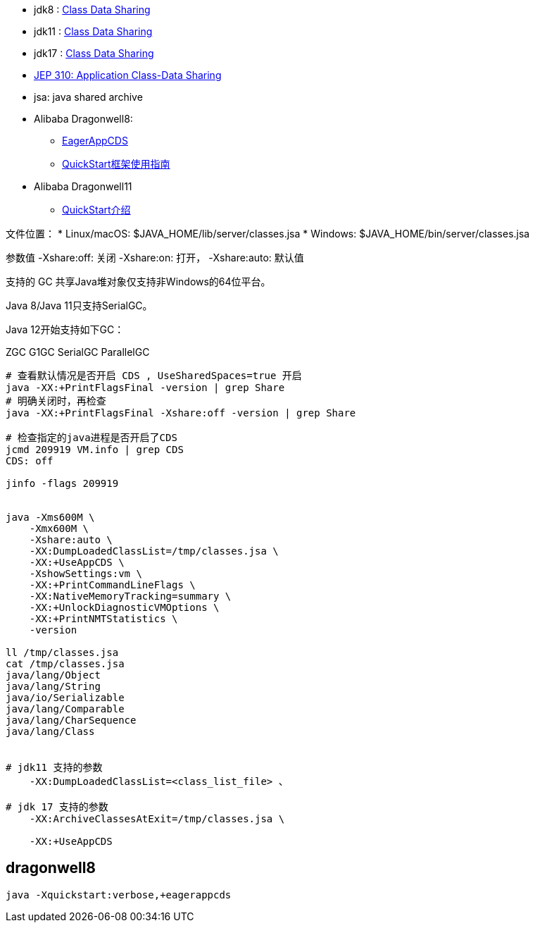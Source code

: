 
* jdk8 : link:https://docs.oracle.com/javase/8/docs/technotes/guides/vm/class-data-sharing.html[Class Data Sharing]
* jdk11 : link:https://docs.oracle.com/javase/10/vm/class-data-sharing.htm[Class Data Sharing]
* jdk17 : link:https://docs.oracle.com/en/java/javase/17/vm/class-data-sharing.html[Class Data Sharing]
* link:https://openjdk.org/jeps/310[JEP 310: Application Class-Data Sharing]
* jsa: java shared archive
* Alibaba Dragonwell8:
** link:https://github.com/dragonwell-project/dragonwell8/wiki/Alibaba-Dragonwell8-Extended-Edition-Release-Notes[EagerAppCDS]
** link:https://github.com/dragonwell-project/dragonwell8/wiki/QuickStart%E6%A1%86%E6%9E%B6%E4%BD%BF%E7%94%A8%E6%8C%87%E5%8D%97[QuickStart框架使用指南]
* Alibaba Dragonwell11
** link:https://github.com/dragonwell-project/dragonwell11/wiki/QuickStart%E4%BB%8B%E7%BB%8D[QuickStart介绍]

文件位置：
* Linux/macOS: $JAVA_HOME/lib/server/classes.jsa
* Windows: $JAVA_HOME/bin/server/classes.jsa


参数值
-Xshare:off: 关闭
-Xshare:on: 打开，
-Xshare:auto: 默认值

支持的 GC
共享Java堆对象仅支持非Windows的64位平台。

Java 8/Java 11只支持SerialGC。

Java 12开始支持如下GC：

ZGC
G1GC
SerialGC
ParallelGC

[source,shell]
----
# 查看默认情况是否开启 CDS , UseSharedSpaces=true 开启
java -XX:+PrintFlagsFinal -version | grep Share
# 明确关闭时，再检查
java -XX:+PrintFlagsFinal -Xshare:off -version | grep Share

# 检查指定的java进程是否开启了CDS
jcmd 209919 VM.info | grep CDS
CDS: off

jinfo -flags 209919


java -Xms600M \
    -Xmx600M \
    -Xshare:auto \
    -XX:DumpLoadedClassList=/tmp/classes.jsa \
    -XX:+UseAppCDS \
    -XshowSettings:vm \
    -XX:+PrintCommandLineFlags \
    -XX:NativeMemoryTracking=summary \
    -XX:+UnlockDiagnosticVMOptions \
    -XX:+PrintNMTStatistics \
    -version

ll /tmp/classes.jsa
cat /tmp/classes.jsa
java/lang/Object
java/lang/String
java/io/Serializable
java/lang/Comparable
java/lang/CharSequence
java/lang/Class


# jdk11 支持的参数
    -XX:DumpLoadedClassList=<class_list_file> 、

# jdk 17 支持的参数
    -XX:ArchiveClassesAtExit=/tmp/classes.jsa \

    -XX:+UseAppCDS

----


## dragonwell8

----
java -Xquickstart:verbose,+eagerappcds
----
